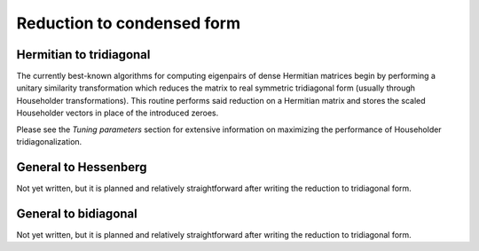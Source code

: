 Reduction to condensed form
===========================

Hermitian to tridiagonal
------------------------
The currently best-known algorithms for computing eigenpairs of dense Hermitian 
matrices begin by performing a unitary similarity transformation which reduces 
the matrix to real symmetric tridiagonal form (usually through Householder 
transformations). This routine performs said reduction on a Hermitian matrix 
and stores the scaled Householder vectors in place of the introduced zeroes. 

.. cpp:function:: void advanced::HermitianTridiag( Shape shape, DistMatrix<R,MC,MR>& A )

   Overwrites the main and sub (super) diagonal of the real distributed matrix 
   `A` with its similar symmetric tridiagonal matrix and stores the scaled 
   Householder vectors below (above) its tridiagonal entries.

.. cpp:function:: void advanced::HermitianTridiag( Shape shape, DistMatrix<std::complex<R>,MC,MR>& A, DistMatrix<std::complex<R>,STAR,STAR>& t )

   Similar to above, but the complex Hermitian matrix is reduced to 
   real symmetric tridiagonal form, with the added complication of needing to 
   store the phase information for the Householder vectors (the scaling can 
   be inferred since the Householder vectors must be unit length); the phases
   are returned in the column vector `t`.

Please see the *Tuning parameters* section for extensive information on maximizing the 
performance of Householder tridiagonalization.

General to Hessenberg
---------------------
Not yet written, but it is planned and relatively straightforward after 
writing the reduction to tridiagonal form.

General to bidiagonal
---------------------
Not yet written, but it is planned and relatively straightforward after 
writing the reduction to tridiagonal form.

